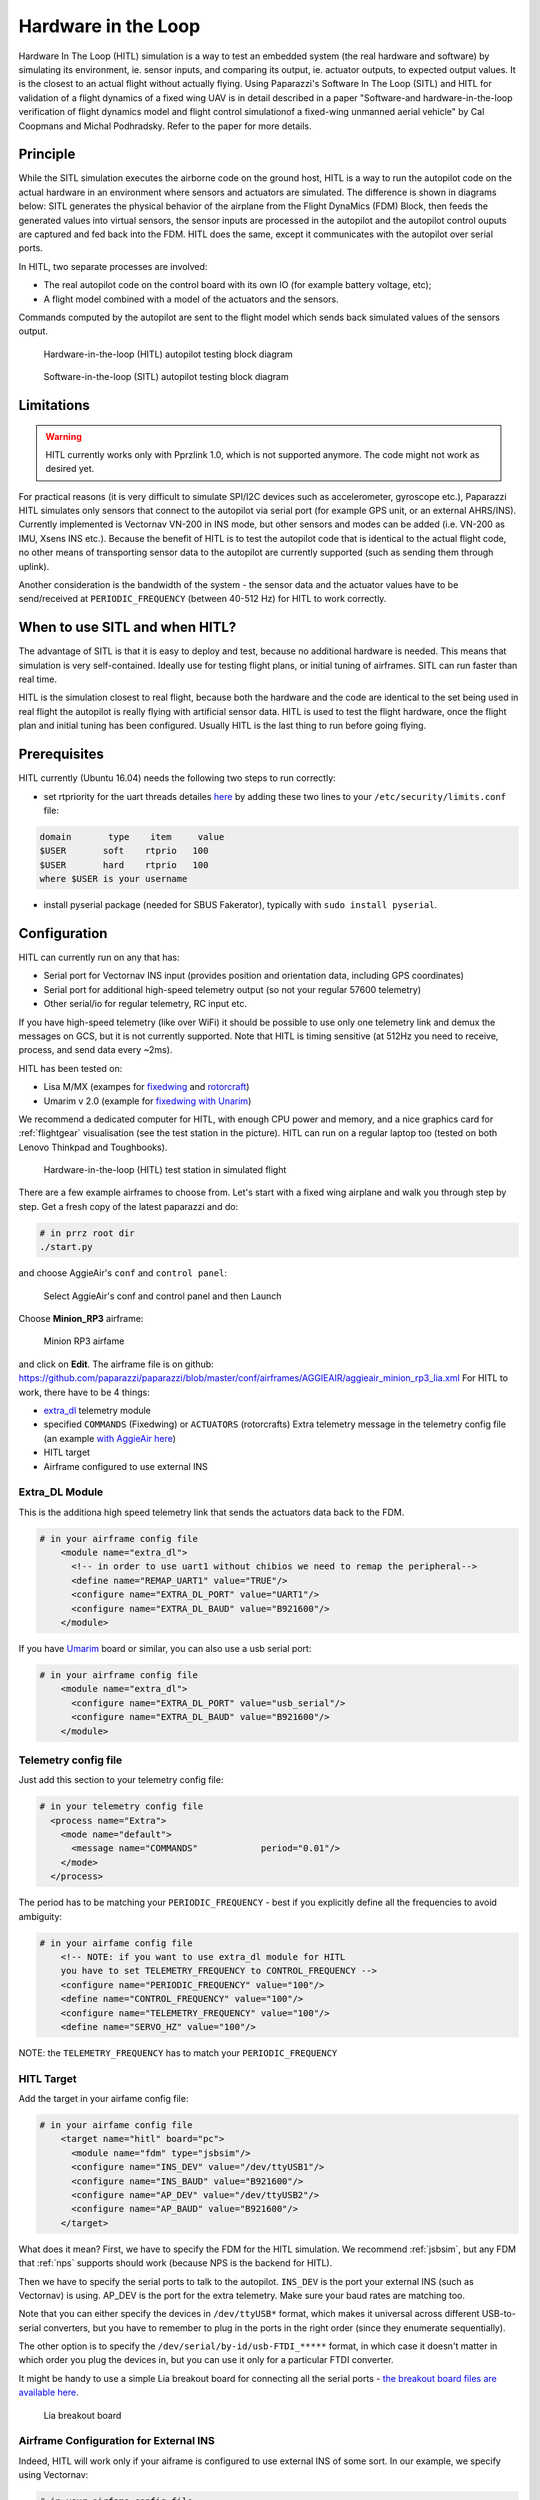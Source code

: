 .. user_guide simulation hitl

.. _hitl:

===========================
Hardware in the Loop
===========================

Hardware In The Loop (HITL) simulation is a way to test an embedded system (the real hardware and software) by simulating its environment, 
ie. sensor inputs, and comparing its output, ie. actuator outputs, to expected output values. 
It is the closest to an actual flight without actually flying. Using Paparazzi's Software In The Loop (SITL) and HITL for validation of a 
flight dynamics of a fixed wing UAV is in detail described in a paper "Software-and hardware-in-the-loop verification of flight dynamics 
model and flight control simulationof a fixed-wing unmanned aerial vehicle" by Cal Coopmans and Michal Podhradsky. Refer to the paper for more details.

Principle
-----------

While the SITL simulation executes the airborne code on the ground host, HITL is a way to run the autopilot code on the actual hardware in an 
environment where sensors and actuators are simulated. The difference is shown in diagrams below: SITL generates the physical behavior of 
the airplane from the Flight DynaMics (FDM) Block, then feeds the generated values into virtual sensors, the sensor inputs are processed in 
the autopilot and the autopilot control ouputs are captured and fed back into the FDM. HITL does the same, except it communicates with the autopilot over serial ports.

In HITL, two separate processes are involved:

- The real autopilot code on the control board with its own IO (for example battery voltage, etc);
- A flight model combined with a model of the actuators and the sensors.

Commands computed by the autopilot are sent to the flight model which sends back simulated values of the sensors output.

.. figure:: images/600px-Hitl.png

  Hardware-in-the-loop (HITL) autopilot testing block diagram

.. figure:: images/550px-Sitl.png

  Software-in-the-loop (SITL) autopilot testing block diagram

Limitations
-----------------

.. warning::

  HITL currently works only with Pprzlink 1.0, which is not supported anymore. The code might not work as desired yet.

For practical reasons (it is very difficult to simulate SPI/I2C devices such as accelerometer, gyroscope etc.), 
Paparazzi HITL simulates only sensors that connect to the autopilot via serial port (for example GPS unit, or an external AHRS/INS). 
Currently implemented is Vectornav VN-200 in INS mode, but other sensors and modes can be added (i.e. VN-200 as IMU, Xsens INS etc.). 
Because the benefit of HITL is to test the autopilot code that is identical to the actual flight code, no other means of transporting 
sensor data to the autopilot are currently supported (such as sending them through uplink).

Another consideration is the bandwidth of the system - the sensor data and the actuator values have to be send/received at ``PERIODIC_FREQUENCY`` (between 40-512 Hz) for HITL to work correctly.

When to use SITL and when HITL?
------------------------------------

The advantage of SITL is that it is easy to deploy and test, because no additional hardware is needed. This means that simulation is very self-contained. 
Ideally use for testing flight plans, or initial tuning of airframes. SITL can run faster than real time.

HITL is the simulation closest to real flight, because both the hardware and the code are identical to the set being used in real flight 
the autopilot is really flying with artificial sensor data. HITL is used to test the flight hardware, once the flight plan and initial tuning 
has been configured. Usually HITL is the last thing to run before going flying.

Prerequisites
--------------------

HITL currently (Ubuntu 16.04) needs the following two steps to run correctly:

- set rtpriority for the uart threads detailes `here <https://stackoverflow.com/questions/8111302/why-does-pthread-setschedparam-produce-eperm-on-opensuse-11-4>`_ 
  by adding these two lines to your ``/etc/security/limits.conf`` file:

.. code-block:: php

  domain       type    item     value
  $USER       soft    rtprio   100
  $USER       hard    rtprio   100
  where $USER is your username

- install pyserial package (needed for SBUS Fakerator), typically with ``sudo install pyserial``.

Configuration
------------------------

HITL can currently run on any that has:

- Serial port for Vectornav INS input (provides position and orientation data, including GPS coordinates)
- Serial port for additional high-speed telemetry output (so not your regular 57600 telemetry)
- Other serial/io for regular telemetry, RC input etc.

If you have high-speed telemetry (like over WiFi) it should be possible to use only one telemetry link and demux the messages on GCS, 
but it is not currently supported. Note that HITL is timing sensitive (at 512Hz you need to receive, process, and send data every ~2ms).

HITL has been tested on:

- Lisa M/MX (exampes for `fixedwing <https://github.com/paparazzi/paparazzi/blob/master/conf/airframes/AGGIEAIR/aggieair_minion_rp3_lia.xml>`_ and 
  `rotorcraft <https://github.com/paparazzi/paparazzi/blob/master/conf/airframes/AGGIEAIR/aggieair_ark_hexa_1-8.xml>`_)
  
- Umarim v 2.0 (example for `fixedwing with Unarim <https://github.com/paparazzi/paparazzi/blob/master/conf/airframes/AGGIEAIR/El_Captain.xml>`_)

We recommend a dedicated computer for HITL, with enough CPU power and memory, and a nice graphics card for :ref:`flightgear` visualisation 
(see the test station in the picture). HITL can run on a regular laptop too (tested on both Lenovo Thinkpad and Toughbooks).

.. figure:: images/600px-HITL_station.jpg

  Hardware-in-the-loop (HITL) test station in simulated flight

There are a few example airframes to choose from. Let's start with a fixed wing airplane and walk you through step by step. Get a fresh copy of the latest paparazzi and do:

.. code-block:: php

  # in prrz root dir
  ./start.py

and choose AggieAir's ``conf`` and ``control panel``:

.. figure:: images/Aggieair_conf.png

  Select AggieAir's conf and control panel and then Launch

Choose **Minion_RP3** airframe:

.. figure:: images/900px-Minion_rp3_airfame.png

  Minion RP3 airfame

and click on **Edit**. The airframe file is on github: https://github.com/paparazzi/paparazzi/blob/master/conf/airframes/AGGIEAIR/aggieair_minion_rp3_lia.xml For HITL to work, there have to be 4 things:

- `extra_dl <https://github.com/paparazzi/paparazzi/blob/master/conf/modules/extra_dl.xml>`_ telemetry module
- specified ``COMMANDS`` (Fixedwing) or ``ACTUATORS`` (rotorcrafts) Extra telemetry message in the telemetry config file (an example `with AggieAir here <https://github.com/paparazzi/paparazzi/blob/master/conf/telemetry/AGGIEAIR/aggieair_fixedwing.xml#L108>`_)
- HITL target
- Airframe configured to use external INS

Extra_DL Module
^^^^^^^^^^^^^^^^^^^^^^

This is the additiona high speed telemetry link that sends the actuators data back to the FDM.

.. code-block:: php

  # in your airframe config file
      <module name="extra_dl">
        <!-- in order to use uart1 without chibios we need to remap the peripheral-->
        <define name="REMAP_UART1" value="TRUE"/>
        <configure name="EXTRA_DL_PORT" value="UART1"/>
        <configure name="EXTRA_DL_BAUD" value="B921600"/>
      </module>

If you have `Umarim <https://wiki.paparazziuav.org/wiki/Umarim_Lite_v2>`_ board or similar, you can also use a usb serial port:

.. code-block:: php

  # in your airframe config file
      <module name="extra_dl">
        <configure name="EXTRA_DL_PORT" value="usb_serial"/>
        <configure name="EXTRA_DL_BAUD" value="B921600"/>
      </module>

Telemetry config file
^^^^^^^^^^^^^^^^^^^^^^^^

Just add this section to your telemetry config file:

.. code-block:: php

  # in your telemetry config file
    <process name="Extra">
      <mode name="default">
        <message name="COMMANDS"            period="0.01"/>
      </mode>
    </process>

The period has to be matching your ``PERIODIC_FREQUENCY`` - best if you explicitly define all the frequencies to avoid ambiguity:

.. code-block::

  # in your airfame config file
      <!-- NOTE: if you want to use extra_dl module for HITL
      you have to set TELEMETRY_FREQUENCY to CONTROL_FREQUENCY -->
      <configure name="PERIODIC_FREQUENCY" value="100"/>
      <define name="CONTROL_FREQUENCY" value="100"/>
      <configure name="TELEMETRY_FREQUENCY" value="100"/>
      <define name="SERVO_HZ" value="100"/>

NOTE: the ``TELEMETRY_FREQUENCY`` has to match your ``PERIODIC_FREQUENCY``

HITL Target
^^^^^^^^^^^^^^^

Add the target in your airfame config file:

.. code-block:: php

  # in your airfame config file
      <target name="hitl" board="pc">
        <module name="fdm" type="jsbsim"/>
        <configure name="INS_DEV" value="/dev/ttyUSB1"/>
        <configure name="INS_BAUD" value="B921600"/>
        <configure name="AP_DEV" value="/dev/ttyUSB2"/>
        <configure name="AP_BAUD" value="B921600"/>
      </target>

What does it mean? First, we have to specify the FDM for the HITL simulation. We recommend :ref:`jsbsim`, but any FDM that :ref:`nps` supports should work (because NPS is the backend for HITL).

Then we have to specify the serial ports to talk to the autopilot. ``INS_DEV`` is the port your external INS (such as Vectornav) is using. 
AP_DEV is the port for the extra telemetry. Make sure your baud rates are matching too.

Note that you can either specify the devices in ``/dev/ttyUSB*`` format, which makes it universal across different USB-to-serial converters, 
but you have to remember to plug in the ports in the right order (since they enumerate sequentially).

The other option is to specify the ``/dev/serial/by-id/usb-FTDI_*****`` format, in which case it doesn't matter in which order you plug the 
devices in, but you can use it only for a particular FTDI converter.

It might be handy to use a simple Lia breakout board for connecting all the serial 
ports - `the breakout board files are available here <https://github.com/paparazzi/paparazzi-hardware/tree/master/controller/lia/breakout_board>`_.

.. figure:: images/500px-Liabreakoutboard.jpeg

  Lia breakout board

Airframe Configuration for External INS
^^^^^^^^^^^^^^^^^^^^^^^^^^^^^^^^^^^^^^^^^^^^^

Indeed, HITL will work only if your aiframe is configured to use external INS of some sort. In our example, we specify using Vectornav:

.. code-block::

  # in your airfame config file
      <module name="ins"       type="vectornav">
        <configure name="VN_PORT" value="UART2"/>
        <configure name="VN_BAUD" value="B921600"/>
      </module>

See the `Minion_RP3 airframe config <https://github.com/paparazzi/paparazzi/blob/master/conf/airframes/AGGIEAIR/aggieair_minion_rp3_lia.xml>`_ for more details.


Running
-------------------

Once you have your setup completed:

- Clean, compile and upload the AP target (HINT: use keyboard shortcuts **Alt+C** to **Clean**, **Alt+B** to **Build** and **Alt+U** to **Upload**)
- Clean and build HITL target
- Choose ``HITL USB-serial@57600`` session and Execute

.. note::
  
  If you want to use your own session, you have to pass ``-t hitl`` flag into ``sw/simulator/pprzsim-launch`` to start in HITL mode. 
  Have a look at the ``HITL USB-serual@57600`` session for example, or add this to your own:

Messages will pop up and you can verify that you are getting data by looking at the ``VECTORNAV_INFO`` message:

.. figure:: images/300px-Hitl_messages.png

  VECTORNAV_INFO message

And once you take-off you will see something like this:

.. figure:: images/1000px-Hitl_flight.png

  HITL Flight with fixedwing airplane

Similar steps work for rotorcraft.

SBUS Fakerator
^^^^^^^^^^^^^^^^^^^^^

A simple tool simulating SBUS radio inputs is available. It is useful if you don't have a radio around, and want to test flight in manual mode. 
It has to be used with a `Sbus_fakerator radio config file <https://github.com/paparazzi/paparazzi/blob/master/conf/radios/AGGIEAIR/aggieair_sbus_fakerator.xml>`_ and it requires an additional serial port (for example ``/dev/ttyUSB3``). 
It can be launched as a tool from the Paparazzi center.

Source code is available at: https://github.com/paparazzi/paparazzi/tree/master/sw/tools/sbus_fakerator

.. figure:: images/300px-Sbus_fakerator.png

  SBUS fakerator tool

FlightGear
^^^^^^^^^^^^^

We strongly recommend running HITL with :ref:`flightgear` for visualization. The steps are the same as when running :ref:`nps` targets, please refer for documentation there.

Issues
--------------

If you find a problem that is not mentioned here, please contact out gitter channel or file an issue on github.

Known issues:

setschedparam failed error
^^^^^^^^^^^^^^^^^^^^^^^^^^^^^^

If you get "setschedparam failed!" error when running NPS/HITL, you have to change limits.conf - see https://stackoverflow.com/q/10704983/9237888

In short, edit your /etc/security/limits.conf file and add these lines at the bottom:

.. code-block::

  domain       type    item     value
  YOUR_USERNAME       soft    rtprio   100
  YOUR_USERNAME       hard    rtprio   100

Then I believe you have to restart your computer in order for limits to refresh.

Happy flying!

.. figure:: images/600px-Minion_HITL.png

